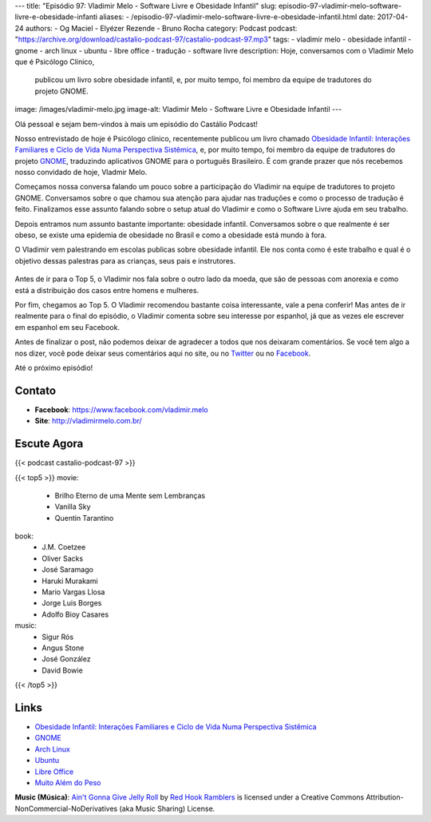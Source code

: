 ---
title: "Episódio 97: Vladimir Melo - Software Livre e Obesidade Infantil"
slug: episodio-97-vladimir-melo-software-livre-e-obesidade-infanti
aliases:
- /episodio-97-vladimir-melo-software-livre-e-obesidade-infantil.html
date: 2017-04-24
authors:
- Og Maciel
- Elyézer Rezende
- Bruno Rocha
category: Podcast
podcast: "https://archive.org/download/castalio-podcast-97/castalio-podcast-97.mp3"
tags:
- vladimir melo
- obesidade infantil
- gnome
- arch linux
- ubuntu
- libre office
- tradução
- software livre
description: Hoje, conversamos com o Vladimir Melo que é Psicólogo Clínico,
              publicou um livro sobre obesidade infantil, e, por muito tempo,
              foi membro da equipe de tradutores do projeto GNOME.
image: /images/vladimir-melo.jpg
image-alt: Vladimir Melo - Software Livre e Obesidade Infantil
---

Olá pessoal e sejam bem-vindos à mais um episódio do Castálio Podcast!

Nosso entrevistado de hoje é Psicólogo clínico, recentemente publicou um livro
chamado `Obesidade Infantil: Interações Familiares e Ciclo de Vida Numa
Perspectiva Sistêmica`_, e, por muito tempo, foi membro da equipe de tradutores
do projeto `GNOME`_, traduzindo aplicativos GNOME para o português Brasileiro.
É com grande prazer que nós recebemos nosso convidado de hoje, Vladmir Melo.

.. more

Começamos nossa conversa falando um pouco sobre a participação do Vladimir na
equipe de tradutores to projeto GNOME. Conversamos sobre o que chamou sua
atenção para ajudar nas traduções e como o processo de tradução é feito.
Finalizamos esse assunto falando sobre o setup atual do Vladimir e como o
Software Livre ajuda em seu trabalho.

Depois entramos num assunto bastante importante: obesidade infantil.
Conversamos sobre o que realmente é ser obeso, se existe uma epidemia de
obesidade no Brasil e como a obesidade está mundo à fora.

O Vladimir vem palestrando em escolas publicas sobre obesidade infantil. Ele
nos conta como é este trabalho e qual é o objetivo dessas palestras para as
crianças, seus pais e instrutores.

.. raw:: html

    <div class="clearfix"></div>

.. figure:: /images/vladimir-melo-palestra.jpg
   :alt: Vladimir em uma de suas palestras
   :figclass: center-block

Antes de ir para o Top 5, o Vladimir nos fala sobre o outro lado da moeda, que
são de pessoas com anorexia e como está a distribuição dos casos entre homens e
mulheres.

Por fim, chegamos ao Top 5. O Vladimir recomendou bastante coisa interessante,
vale a pena conferir! Mas antes de ir realmente para o final do episódio, o
Vladimir comenta sobre seu interesse por espanhol, já que as vezes ele escrever
em espanhol em seu Facebook.

Antes de finalizar o post, não podemos deixar de agradecer a todos que nos
deixaram comentários. Se você tem algo a nos dizer, você pode deixar seus
comentários aqui no site, ou no `Twitter <https://twitter.com/castaliopod>`_ ou
no `Facebook <https://www.facebook.com/castaliopod>`_.

Até o próximo episódio!

Contato
-------
* **Facebook**: https://www.facebook.com/vladimir.melo
* **Site**: http://vladimirmelo.com.br/

Escute Agora
------------

{{< podcast castalio-podcast-97 >}}

{{< top5 >}}
movie:
    * Brilho Eterno de uma Mente sem Lembranças
    * Vanilla Sky
    * Quentin Tarantino
book:
    * J.M. Coetzee
    * Oliver Sacks
    * José Saramago
    * Haruki Murakami
    * Mario Vargas Llosa
    * Jorge Luis Borges
    * Adolfo Bioy Casares
music:
    * Sigur Rós
    * Angus Stone
    * José González
    * David Bowie
{{< /top5 >}}

Links
-----
* `Obesidade Infantil: Interações Familiares e Ciclo de Vida Numa Perspectiva Sistêmica`_
* `GNOME`_
* `Arch Linux`_
* `Ubuntu`_
* `Libre Office`_
* `Muito Além do Peso`_

.. class:: alert alert-info

    **Music (Música)**: `Ain't Gonna Give Jelly Roll`_ by `Red Hook Ramblers`_ is licensed under a Creative Commons Attribution-NonCommercial-NoDerivatives (aka Music Sharing) License.

.. Mentioned
.. _Obesidade Infantil\: Interações Familiares e Ciclo de Vida Numa Perspectiva Sistêmica: http://www.editoraappris.com.br/produto/e-book-obesidade-infantil-interacoes-familiares-e-ciclo-de-vida-numa-perspectiva-sistemica
.. _GNOME: https://www.gnome.org/
.. _Arch Linux: https://www.archlinux.org/
.. _Ubuntu: https://www.ubuntu.com/
.. _Libre Office: https://www.libreoffice.org/
.. _Muito Além do Peso: https://www.youtube.com/watch?v=8UGe5GiHCT4

.. Footer
.. _Ain't Gonna Give Jelly Roll: http://freemusicarchive.org/music/Red_Hook_Ramblers/Live__WFMU_on_Antique_Phonograph_Music_Program_with_MAC_Feb_8_2011/Red_Hook_Ramblers_-_12_-_Aint_Gonna_Give_Jelly_Roll
.. _Red Hook Ramblers: http://www.redhookramblers.com/

